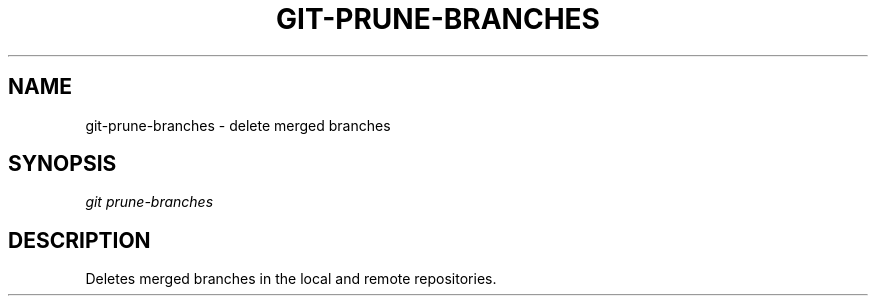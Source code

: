 .TH "GIT-PRUNE-BRANCHES" "1" "08/27/2015" "Git Town 0\&.7\&.1" "Git Town Manual"

.SH "NAME"
git-prune-branches \- delete merged branches


.SH "SYNOPSIS"
\fIgit prune-branches\fR


.SH "DESCRIPTION"
Deletes merged branches in the local and remote repositories.
